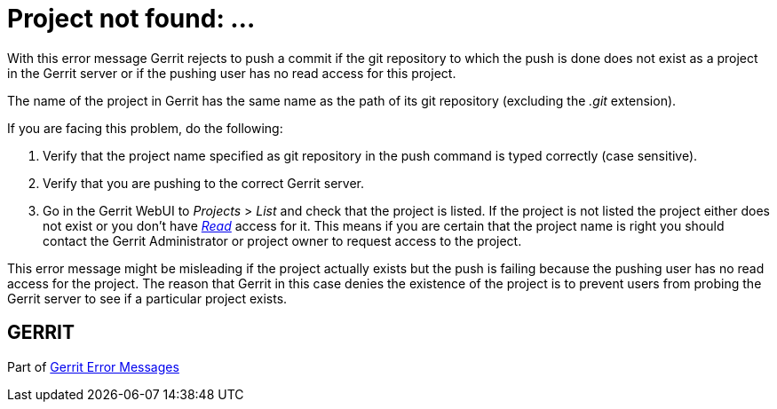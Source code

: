 Project not found: ...
======================

With this error message Gerrit rejects to push a commit if the git
repository to which the push is done does not exist as a project in
the Gerrit server or if the pushing user has no read access for this
project.

The name of the project in Gerrit has the same name as the path of
its git repository (excluding the '.git' extension).

If you are facing this problem, do the following:

. Verify that the project name specified as git repository in the
  push command is typed correctly (case sensitive).
. Verify that you are pushing to the correct Gerrit server.
. Go in the Gerrit WebUI to 'Projects' > 'List' and check that the
  project is listed. If the project is not listed the project either
  does not exist or you don't have
  link:access-control.html#category_read['Read'] access for it. This
  means if you are certain that the project name is right you should
  contact the Gerrit Administrator or project owner to request access
  to the project.

This error message might be misleading if the project actually exists
but the push is failing because the pushing user has no read access
for the project. The reason that Gerrit in this case denies the
existence of the project is to prevent users from probing the Gerrit
server to see if a particular project exists.


GERRIT
------
Part of link:error-messages.html[Gerrit Error Messages]
